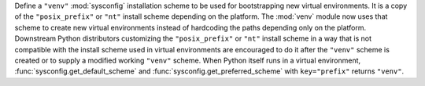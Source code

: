 Define a ``"venv"`` :mod:`sysconfig` installation scheme to be used for
bootstrapping new virtual environments. It is a copy of the
``"posix_prefix"`` or ``"nt"`` install scheme depending on the platform. The
:mod:`venv` module now uses that scheme to create new virtual environments
instead of hardcoding the paths depending only on the platform. Downstream
Python distributors customizing the ``"posix_prefix"`` or ``"nt"`` install
scheme in a way that is not compatible with the install scheme used in
virtual environments are encouraged to do it after the ``"venv"`` scheme
is created or to supply a modified working ``"venv"`` scheme.
When Python itself runs in a virtual environment,
:func:`sysconfig.get_default_scheme` and
:func:`sysconfig.get_preferred_scheme` with ``key="prefix"`` returns ``"venv"``.
